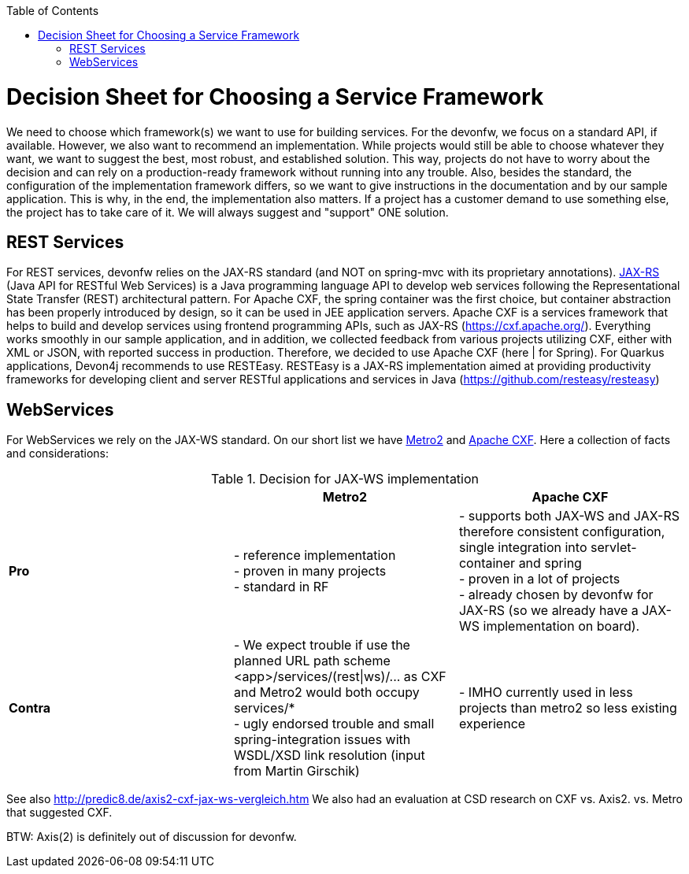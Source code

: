 :toc:
toc::[]

= Decision Sheet for Choosing a Service Framework

We need to choose which framework(s) we want to use for building services. For the devonfw, we focus on a standard API, if available. However, we also want to recommend an implementation. While projects would still be able to choose whatever they want, we want to suggest the best, most robust, and established solution. This way, projects do not have to worry about the decision and can rely on a production-ready framework without running into any trouble. Also, besides the standard, the configuration of the implementation framework differs, so we want to give instructions  in the documentation and by our sample application. This is why, in the end, the implementation also matters. If a project has a customer demand to use something else, the project has to take care of it. We will always suggest and "support" ONE solution.

== REST Services
For REST services, devonfw relies on the JAX-RS standard (and NOT on spring-mvc with its proprietary annotations). https://github.com/jax-rs[JAX-RS] (Java API for RESTful Web Services) is a Java programming language API to develop web services following the Representational State Transfer (REST) architectural pattern. 
For Apache CXF, the spring container was the first choice, but container abstraction has been properly introduced by design, so it can be used in JEE application servers. Apache CXF is a services framework that helps to build and develop services using frontend programming APIs, such as JAX-RS (https://cxf.apache.org/). Everything works smoothly in our sample application, and in addition, we collected feedback from various projects utilizing CXF, either with XML or JSON, with reported success in production. Therefore, we decided to use Apache CXF (here | for Spring).
For Quarkus applications, Devon4j recommends to use RESTEasy. RESTEasy is a JAX-RS implementation aimed at providing productivity frameworks for developing client and server RESTful applications and services in Java (https://github.com/resteasy/resteasy)


== WebServices
For WebServices we rely on the JAX-WS standard. On our short list we have https://metro.java.net[Metro2] and http://cxf.apache.org[Apache CXF]. Here a collection of facts and considerations:

.Decision for JAX-WS implementation
[cols="asciidoc",options="header",grid="cols"]
|=======================
|        |*Metro2*|*Apache CXF*
|*Pro*   |
- reference implementation +
- proven in many projects +
- standard in RF
|
- supports both JAX-WS and JAX-RS therefore consistent configuration, single integration into servlet-container and spring +
- proven in a lot of projects +
- already chosen by devonfw for JAX-RS (so we already have a JAX-WS implementation on board).
|*Contra*|
- We expect trouble if use the planned URL path scheme +<app>/services/(rest\|ws)/...+ as CXF and Metro2 would both occupy +services/*+ +
- ugly endorsed trouble and small spring-integration issues with WSDL/XSD link resolution (input from Martin Girschik)
|
- IMHO currently used in less projects than metro2 so less existing experience +
|=======================

See also
http://predic8.de/axis2-cxf-jax-ws-vergleich.htm
We also had an evaluation at CSD research on CXF vs. Axis2. vs. Metro that suggested CXF.

BTW: Axis(2) is definitely out of discussion for devonfw.
